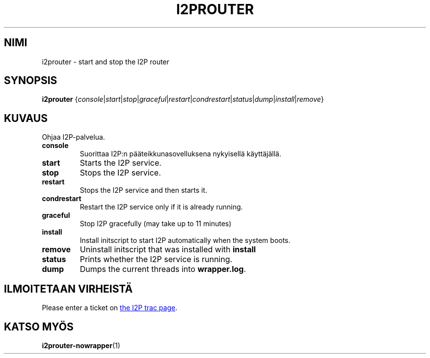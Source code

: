 .\"*******************************************************************
.\"
.\" This file was generated with po4a. Translate the source file.
.\"
.\"*******************************************************************
.TH I2PROUTER 1 "26. tammikuuta, 2017" "" I2P

.SH NIMI
i2prouter \- start and stop the I2P router

.SH SYNOPSIS
\fBi2prouter\fP
{\fIconsole\fP|\fIstart\fP|\fIstop\fP|\fIgraceful\fP|\fIrestart\fP|\fIcondrestart\fP|\fIstatus\fP|\fIdump\fP|\fIinstall\fP|\fIremove\fP}
.br

.SH KUVAUS
Ohjaa I2P\-palvelua.

.IP \fBconsole\fP
Suorittaa I2P:n pääteikkunasovelluksena nykyisellä käyttäjällä.

.IP \fBstart\fP
Starts the I2P service.

.IP \fBstop\fP
Stops the I2P service.

.IP \fBrestart\fP
Stops the I2P service and then starts it.

.IP \fBcondrestart\fP
Restart the I2P service only if it is already running.

.IP \fBgraceful\fP
Stop I2P gracefully (may take up to 11 minutes)

.IP \fBinstall\fP
Install initscript to start I2P automatically when the system boots.

.IP \fBremove\fP
Uninstall initscript that was installed with \fBinstall\fP

.IP \fBstatus\fP
Prints whether the I2P service is running.

.IP \fBdump\fP
Dumps the current threads into \fBwrapper.log\fP.

.SH "ILMOITETAAN VIRHEISTÄ"
Please enter a ticket on
.UR https://trac.i2p2.de/
the I2P trac page
.UE .

.SH "KATSO MYÖS"
\fBi2prouter\-nowrapper\fP(1)
